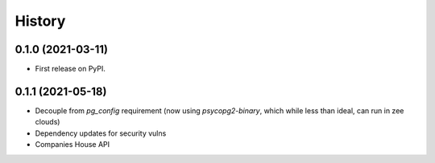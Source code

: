 =======
History
=======

0.1.0 (2021-03-11)
------------------

* First release on PyPI.

0.1.1 (2021-05-18)
------------------

* Decouple from `pg_config` requirement (now using `psycopg2-binary`, which while less than ideal, can run in zee clouds)
* Dependency updates for security vulns
* Companies House API
